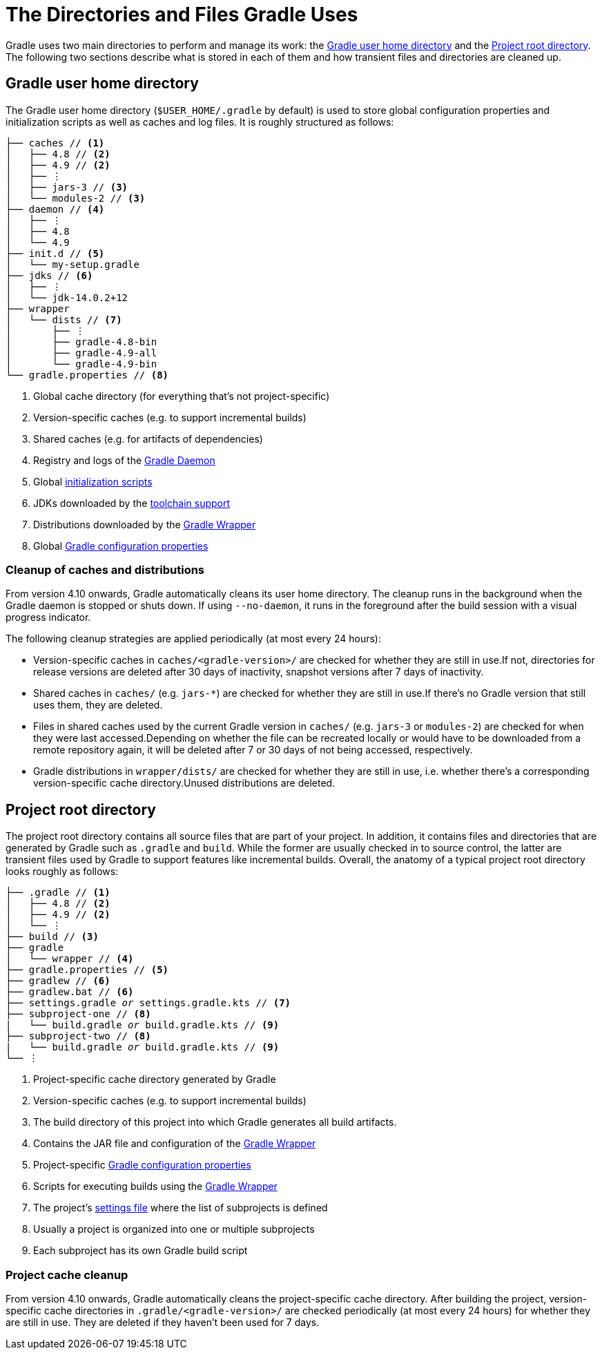 // Copyright 2018 the original author or authors.
//
// Licensed under the Apache License, Version 2.0 (the "License");
// you may not use this file except in compliance with the License.
// You may obtain a copy of the License at
//
//      http://www.apache.org/licenses/LICENSE-2.0
//
// Unless required by applicable law or agreed to in writing, software
// distributed under the License is distributed on an "AS IS" BASIS,
// WITHOUT WARRANTIES OR CONDITIONS OF ANY KIND, either express or implied.
// See the License for the specific language governing permissions and
// limitations under the License.

[[directory_layout]]
= The Directories and Files Gradle Uses

Gradle uses two main directories to perform and manage its work: the <<#dir:gradle_user_home>> and the <<#dir:project_root>>.
The following two sections describe what is stored in each of them and how transient files and directories are cleaned up.


[[dir:gradle_user_home]]
== Gradle user home directory

The Gradle user home directory (`$USER_HOME/.gradle` by default) is used to store global configuration properties and initialization scripts as well as caches and log files.
It is roughly structured as follows:

[listing]
----
├── caches // <1>
│   ├── 4.8 // <2>
│   ├── 4.9 // <2>
│   ├── ⋮
│   ├── jars-3 // <3>
│   └── modules-2 // <3>
├── daemon // <4>
│   ├── ⋮
│   ├── 4.8
│   └── 4.9
├── init.d // <5>
│   └── my-setup.gradle
├── jdks // <6>
│   ├── ⋮
│   └── jdk-14.0.2+12
├── wrapper
│   └── dists // <7>
│       ├── ⋮
│       ├── gradle-4.8-bin
│       ├── gradle-4.9-all
│       └── gradle-4.9-bin
└── gradle.properties // <8>
----
<1> Global cache directory (for everything that's not project-specific)
<2> Version-specific caches (e.g. to support incremental builds)
<3> Shared caches (e.g. for artifacts of dependencies)
<4> Registry and logs of the <<gradle_daemon.adoc#gradle_daemon, Gradle Daemon>>
<5> Global <<init_scripts.adoc#init_scripts, initialization scripts>>
<6> JDKs downloaded by the <<toolchains.adoc#sec:provisioning, toolchain support>>
<7> Distributions downloaded by the <<gradle_wrapper.adoc#gradle_wrapper,Gradle Wrapper>>
<8> Global <<build_environment.adoc#sec:gradle_configuration_properties,Gradle configuration properties>>

[[dir:gradle_user_home:cache_cleanup]]
=== Cleanup of caches and distributions

From version 4.10 onwards, Gradle automatically cleans its user home directory.
The cleanup runs in the background when the Gradle daemon is stopped or shuts down.
If using `--no-daemon`, it runs in the foreground after the build session with a visual progress indicator.

The following cleanup strategies are applied periodically (at most every 24 hours):

- Version-specific caches in `caches/<gradle-version>/` are checked for whether they are still in use.If not, directories for release versions are deleted after 30 days of inactivity, snapshot versions after 7 days of inactivity.
- Shared caches in `caches/` (e.g. `jars-*`) are checked for whether they are still in use.If there's no Gradle version that still uses them, they are deleted.
- Files in shared caches used by the current Gradle version in `caches/` (e.g. `jars-3` or `modules-2`) are checked for when they were last accessed.Depending on whether the file can be recreated locally or would have to be downloaded from a remote repository again, it will be deleted after 7 or 30 days of not being accessed, respectively.
- Gradle distributions in `wrapper/dists/` are checked for whether they are still in use, i.e. whether there's a corresponding version-specific cache directory.Unused distributions are deleted.


[[dir:project_root]]
== Project root directory

The project root directory contains all source files that are part of your project.
In addition, it contains files and directories that are generated by Gradle such as `.gradle` and `build`.
While the former are usually checked in to source control, the latter are transient files used by Gradle to support features like incremental builds.
Overall, the anatomy of a typical project root directory looks roughly as follows:

[listing,subs=+macros]
----
├── .gradle // <1>
│   ├── 4.8 // <2>
│   ├── 4.9 // <2>
│   └── ⋮
├── build // <3>
├── gradle
│   └── wrapper // <4>
├── gradle.properties // <5>
├── gradlew // <6>
├── gradlew.bat // <6>
├── settings.gradle pass:quotes[_or_] settings.gradle.kts // <7>
├── subproject-one // <8>
|   └── build.gradle pass:quotes[_or_] build.gradle.kts // <9>
├── subproject-two // <8>
|   └── build.gradle pass:quotes[_or_] build.gradle.kts // <9>
└── ⋮
----
<1> Project-specific cache directory generated by Gradle
<2> Version-specific caches (e.g. to support incremental builds)
<3> The build directory of this project into which Gradle generates all build artifacts.
<4> Contains the JAR file and configuration of the <<gradle_wrapper.adoc#gradle_wrapper,Gradle Wrapper>>
<5> Project-specific <<build_environment.adoc#sec:gradle_configuration_properties,Gradle configuration properties>>
<6> Scripts for executing builds using the <<gradle_wrapper.adoc#gradle_wrapper,Gradle Wrapper>>
<7> The project's <<build_lifecycle.adoc#sec:settings_file, settings file>> where the list of subprojects is defined
<8> Usually a project is organized into one or multiple subprojects
<9> Each subproject has its own Gradle build script

[[dir:project_root:cache_cleanup]]
=== Project cache cleanup

From version 4.10 onwards, Gradle automatically cleans the project-specific cache directory.
After building the project, version-specific cache directories in `.gradle/<gradle-version>/` are checked periodically (at most every 24 hours) for whether they are still in use.
They are deleted if they haven't been used for 7 days.

